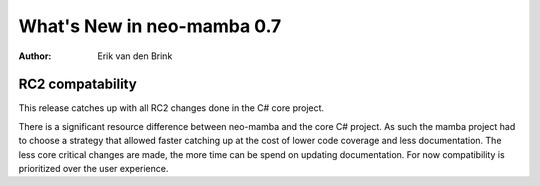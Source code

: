 .. _whatsnew-v07:

*****************************
  What's New in neo-mamba 0.7
*****************************

:Author: Erik van den Brink

RC2 compatability
=======================

This release catches up with all RC2 changes done in the C# core project.

There is a significant resource difference between neo-mamba and the core C# project. As such the mamba project had to
choose a strategy that allowed faster catching up at the cost of lower code coverage and less documentation. The less
core critical changes are made, the more time can be spend on updating documentation. For now compatibility is
prioritized over the user experience.

